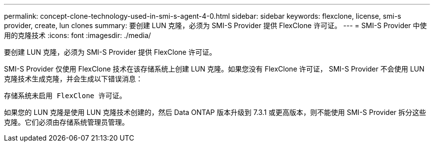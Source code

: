 ---
permalink: concept-clone-technology-used-in-smi-s-agent-4-0.html 
sidebar: sidebar 
keywords: flexclone, license, smi-s provider, create, lun clones 
summary: 要创建 LUN 克隆，必须为 SMI-S Provider 提供 FlexClone 许可证。 
---
= SMI-S Provider 中使用的克隆技术
:icons: font
:imagesdir: ./media/


[role="lead"]
要创建 LUN 克隆，必须为 SMI-S Provider 提供 FlexClone 许可证。

SMI-S Provider 仅使用 FlexClone 技术在该存储系统上创建 LUN 克隆。如果您没有 FlexClone 许可证， SMI-S Provider 不会使用 LUN 克隆技术生成克隆，并会生成以下错误消息：

`存储系统未启用 FlexClone 许可证。`

如果您的 LUN 克隆是使用 LUN 克隆技术创建的，然后 Data ONTAP 版本升级到 7.3.1 或更高版本，则不能使用 SMI-S Provider 拆分这些克隆。它们必须由存储系统管理员管理。
